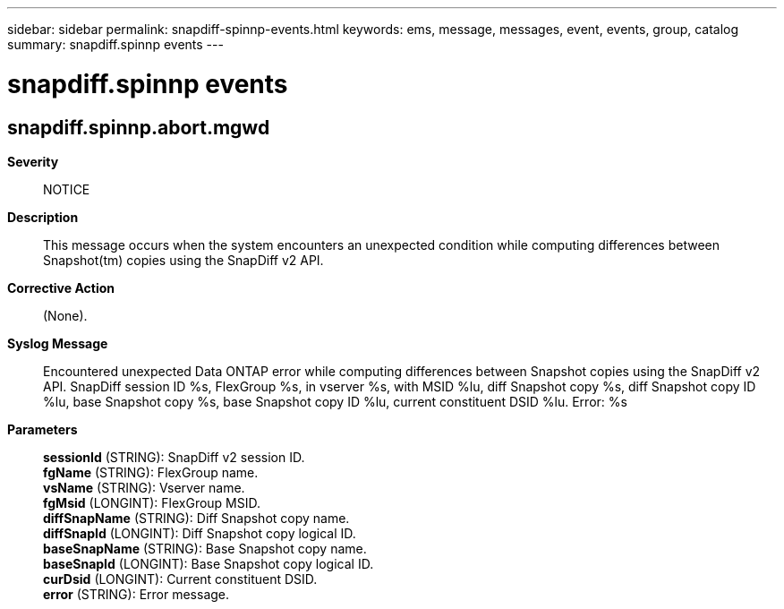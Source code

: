 ---
sidebar: sidebar
permalink: snapdiff-spinnp-events.html
keywords: ems, message, messages, event, events, group, catalog
summary: snapdiff.spinnp events
---

= snapdiff.spinnp events
:toclevels: 1
:hardbreaks:
:nofooter:
:icons: font
:linkattrs:
:imagesdir: ./media/

== snapdiff.spinnp.abort.mgwd
*Severity*::
NOTICE
*Description*::
This message occurs when the system encounters an unexpected condition while computing differences between Snapshot(tm) copies using the SnapDiff v2 API.
*Corrective Action*::
(None).
*Syslog Message*::
Encountered unexpected Data ONTAP error while computing differences between Snapshot copies using the SnapDiff v2 API. SnapDiff session ID %s, FlexGroup %s, in vserver %s, with MSID %lu, diff Snapshot copy %s, diff Snapshot copy ID %lu, base Snapshot copy %s, base Snapshot copy ID %lu, current constituent DSID %lu. Error: %s
*Parameters*::
*sessionId* (STRING): SnapDiff v2 session ID.
*fgName* (STRING): FlexGroup name.
*vsName* (STRING): Vserver name.
*fgMsid* (LONGINT): FlexGroup MSID.
*diffSnapName* (STRING): Diff Snapshot copy name.
*diffSnapId* (LONGINT): Diff Snapshot copy logical ID.
*baseSnapName* (STRING): Base Snapshot copy name.
*baseSnapId* (LONGINT): Base Snapshot copy logical ID.
*curDsid* (LONGINT): Current constituent DSID.
*error* (STRING): Error message.

